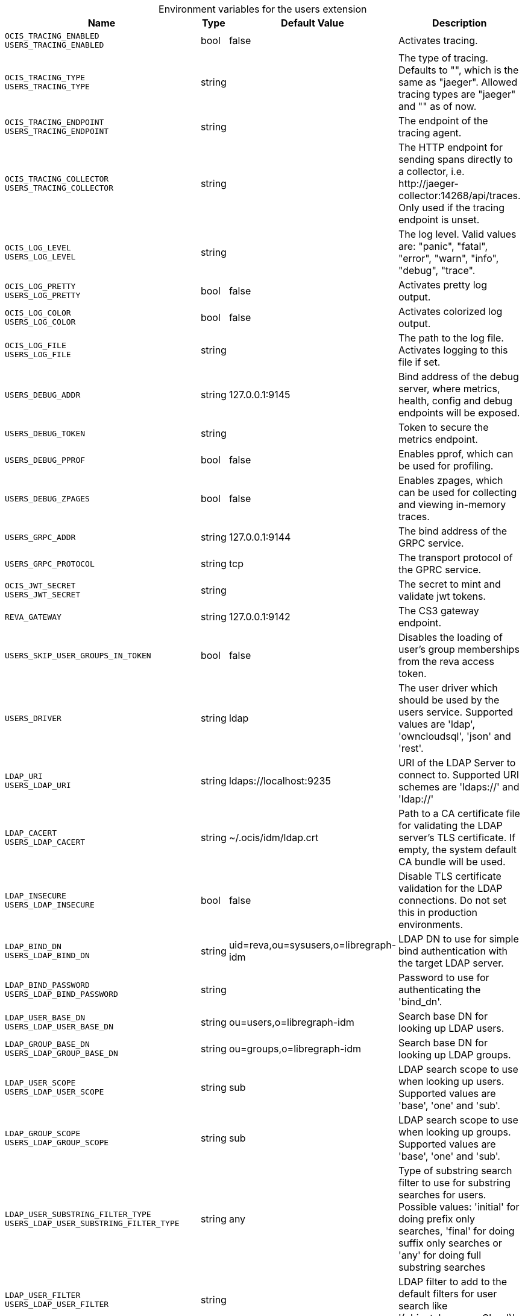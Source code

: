 [caption=]
.Environment variables for the users extension
[width="100%",cols="~,~,~,~",options="header"]
|===
| Name
| Type
| Default Value
| Description
|`OCIS_TRACING_ENABLED` +
`USERS_TRACING_ENABLED`
a| [subs=-attributes]
++bool++
a| [subs=-attributes]
++false++
a| [subs=-attributes]
Activates tracing.
|`OCIS_TRACING_TYPE` +
`USERS_TRACING_TYPE`
a| [subs=-attributes]
++string++
a| [subs=-attributes]
++++
a| [subs=-attributes]
The type of tracing. Defaults to "", which is the same as "jaeger". Allowed tracing types are "jaeger" and "" as of now.
|`OCIS_TRACING_ENDPOINT` +
`USERS_TRACING_ENDPOINT`
a| [subs=-attributes]
++string++
a| [subs=-attributes]
++++
a| [subs=-attributes]
The endpoint of the tracing agent.
|`OCIS_TRACING_COLLECTOR` +
`USERS_TRACING_COLLECTOR`
a| [subs=-attributes]
++string++
a| [subs=-attributes]
++++
a| [subs=-attributes]
The HTTP endpoint for sending spans directly to a collector, i.e. \http://jaeger-collector:14268/api/traces. Only used if the tracing endpoint is unset.
|`OCIS_LOG_LEVEL` +
`USERS_LOG_LEVEL`
a| [subs=-attributes]
++string++
a| [subs=-attributes]
++++
a| [subs=-attributes]
The log level. Valid values are: "panic", "fatal", "error", "warn", "info", "debug", "trace".
|`OCIS_LOG_PRETTY` +
`USERS_LOG_PRETTY`
a| [subs=-attributes]
++bool++
a| [subs=-attributes]
++false++
a| [subs=-attributes]
Activates pretty log output.
|`OCIS_LOG_COLOR` +
`USERS_LOG_COLOR`
a| [subs=-attributes]
++bool++
a| [subs=-attributes]
++false++
a| [subs=-attributes]
Activates colorized log output.
|`OCIS_LOG_FILE` +
`USERS_LOG_FILE`
a| [subs=-attributes]
++string++
a| [subs=-attributes]
++++
a| [subs=-attributes]
The path to the log file. Activates logging to this file if set.
|`USERS_DEBUG_ADDR`
a| [subs=-attributes]
++string++
a| [subs=-attributes]
++127.0.0.1:9145++
a| [subs=-attributes]
Bind address of the debug server, where metrics, health, config and debug endpoints will be exposed.
|`USERS_DEBUG_TOKEN`
a| [subs=-attributes]
++string++
a| [subs=-attributes]
++++
a| [subs=-attributes]
Token to secure the metrics endpoint.
|`USERS_DEBUG_PPROF`
a| [subs=-attributes]
++bool++
a| [subs=-attributes]
++false++
a| [subs=-attributes]
Enables pprof, which can be used for profiling.
|`USERS_DEBUG_ZPAGES`
a| [subs=-attributes]
++bool++
a| [subs=-attributes]
++false++
a| [subs=-attributes]
Enables zpages, which can be used for collecting and viewing in-memory traces.
|`USERS_GRPC_ADDR`
a| [subs=-attributes]
++string++
a| [subs=-attributes]
++127.0.0.1:9144++
a| [subs=-attributes]
The bind address of the GRPC service.
|`USERS_GRPC_PROTOCOL`
a| [subs=-attributes]
++string++
a| [subs=-attributes]
++tcp++
a| [subs=-attributes]
The transport protocol of the GPRC service.
|`OCIS_JWT_SECRET` +
`USERS_JWT_SECRET`
a| [subs=-attributes]
++string++
a| [subs=-attributes]
++++
a| [subs=-attributes]
The secret to mint and validate jwt tokens.
|`REVA_GATEWAY`
a| [subs=-attributes]
++string++
a| [subs=-attributes]
++127.0.0.1:9142++
a| [subs=-attributes]
The CS3 gateway endpoint.
|`USERS_SKIP_USER_GROUPS_IN_TOKEN`
a| [subs=-attributes]
++bool++
a| [subs=-attributes]
++false++
a| [subs=-attributes]
Disables the loading of user's group memberships from the reva access token.
|`USERS_DRIVER`
a| [subs=-attributes]
++string++
a| [subs=-attributes]
++ldap++
a| [subs=-attributes]
The user driver which should be used by the users service. Supported values are 'ldap', 'owncloudsql', 'json' and 'rest'.
|`LDAP_URI` +
`USERS_LDAP_URI`
a| [subs=-attributes]
++string++
a| [subs=-attributes]
++ldaps://localhost:9235++
a| [subs=-attributes]
URI of the LDAP Server to connect to. Supported URI schemes are 'ldaps://' and 'ldap://'
|`LDAP_CACERT` +
`USERS_LDAP_CACERT`
a| [subs=-attributes]
++string++
a| [subs=-attributes]
++~/.ocis/idm/ldap.crt++
a| [subs=-attributes]
Path to a CA certificate file for validating the LDAP server's TLS certificate. If empty, the system default CA bundle will be used.
|`LDAP_INSECURE` +
`USERS_LDAP_INSECURE`
a| [subs=-attributes]
++bool++
a| [subs=-attributes]
++false++
a| [subs=-attributes]
Disable TLS certificate validation for the LDAP connections. Do not set this in production environments.
|`LDAP_BIND_DN` +
`USERS_LDAP_BIND_DN`
a| [subs=-attributes]
++string++
a| [subs=-attributes]
++uid=reva,ou=sysusers,o=libregraph-idm++
a| [subs=-attributes]
LDAP DN to use for simple bind authentication with the target LDAP server.
|`LDAP_BIND_PASSWORD` +
`USERS_LDAP_BIND_PASSWORD`
a| [subs=-attributes]
++string++
a| [subs=-attributes]
++++
a| [subs=-attributes]
Password to use for authenticating the 'bind_dn'.
|`LDAP_USER_BASE_DN` +
`USERS_LDAP_USER_BASE_DN`
a| [subs=-attributes]
++string++
a| [subs=-attributes]
++ou=users,o=libregraph-idm++
a| [subs=-attributes]
Search base DN for looking up LDAP users.
|`LDAP_GROUP_BASE_DN` +
`USERS_LDAP_GROUP_BASE_DN`
a| [subs=-attributes]
++string++
a| [subs=-attributes]
++ou=groups,o=libregraph-idm++
a| [subs=-attributes]
Search base DN for looking up LDAP groups.
|`LDAP_USER_SCOPE` +
`USERS_LDAP_USER_SCOPE`
a| [subs=-attributes]
++string++
a| [subs=-attributes]
++sub++
a| [subs=-attributes]
LDAP search scope to use when looking up users. Supported values are 'base', 'one' and 'sub'.
|`LDAP_GROUP_SCOPE` +
`USERS_LDAP_GROUP_SCOPE`
a| [subs=-attributes]
++string++
a| [subs=-attributes]
++sub++
a| [subs=-attributes]
LDAP search scope to use when looking up groups. Supported values are 'base', 'one' and 'sub'.
|`LDAP_USER_SUBSTRING_FILTER_TYPE` +
`USERS_LDAP_USER_SUBSTRING_FILTER_TYPE`
a| [subs=-attributes]
++string++
a| [subs=-attributes]
++any++
a| [subs=-attributes]
Type of substring search filter to use for substring searches for users. Possible values: 'initial' for doing prefix only searches, 'final' for doing suffix only searches or 'any' for doing full substring searches
|`LDAP_USER_FILTER` +
`USERS_LDAP_USER_FILTER`
a| [subs=-attributes]
++string++
a| [subs=-attributes]
++++
a| [subs=-attributes]
LDAP filter to add to the default filters for user search like '(objectclass=ownCloud)'.
|`LDAP_GROUP_FILTER` +
`USERS_LDAP_GROUP_FILTER`
a| [subs=-attributes]
++string++
a| [subs=-attributes]
++++
a| [subs=-attributes]
LDAP filter to add to the default filters for group searches.
|`LDAP_USER_OBJECTCLASS` +
`USERS_LDAP_USER_OBJECTCLASS`
a| [subs=-attributes]
++string++
a| [subs=-attributes]
++inetOrgPerson++
a| [subs=-attributes]
The object class to use for users in the default user search filter like 'inetOrgPerson'.
|`LDAP_GROUP_OBJECTCLASS` +
`USERS_LDAP_GROUP_OBJECTCLASS`
a| [subs=-attributes]
++string++
a| [subs=-attributes]
++groupOfNames++
a| [subs=-attributes]
The object class to use for groups in the default group search filter like 'groupOfNames'. 
|`OCIS_URL` +
`OCIS_OIDC_ISSUER` +
`USERS_IDP_URL`
a| [subs=-attributes]
++string++
a| [subs=-attributes]
++https://localhost:9200++
a| [subs=-attributes]
The identity provider value to set in the userids of the CS3 user objects for users returned by this user provider.
|`LDAP_USER_SCHEMA_ID` +
`USERS_LDAP_USER_SCHEMA_ID`
a| [subs=-attributes]
++string++
a| [subs=-attributes]
++ownclouduuid++
a| [subs=-attributes]
LDAP Attribute to use as the unique id for users. This should be a stable globally unique id like a UUID.
|`LDAP_USER_SCHEMA_ID_IS_OCTETSTRING` +
`USERS_LDAP_USER_SCHEMA_ID_IS_OCTETSTRING`
a| [subs=-attributes]
++bool++
a| [subs=-attributes]
++false++
a| [subs=-attributes]
Set this to true if the defined 'id' attribute for users is of the 'OCTETSTRING' syntax. This is e.g. required when using the 'objectGUID' attribute of Active Directory for the user ID's.
|`LDAP_USER_SCHEMA_MAIL` +
`USERS_LDAP_USER_SCHEMA_MAIL`
a| [subs=-attributes]
++string++
a| [subs=-attributes]
++mail++
a| [subs=-attributes]
LDAP Attribute to use for the email address of users.
|`LDAP_USER_SCHEMA_DISPLAYNAME` +
`USERS_LDAP_USER_SCHEMA_DISPLAYNAME`
a| [subs=-attributes]
++string++
a| [subs=-attributes]
++displayname++
a| [subs=-attributes]
LDAP Attribute to use for the displayname of users.
|`LDAP_USER_SCHEMA_USERNAME` +
`USERS_LDAP_USER_SCHEMA_USERNAME`
a| [subs=-attributes]
++string++
a| [subs=-attributes]
++uid++
a| [subs=-attributes]
LDAP Attribute to use for username of users.
|`LDAP_GROUP_SCHEMA_ID` +
`USERS_LDAP_GROUP_SCHEMA_ID`
a| [subs=-attributes]
++string++
a| [subs=-attributes]
++ownclouduuid++
a| [subs=-attributes]
LDAP Attribute to use as the unique ID for groups. This should be a stable globally unique ID like a UUID.
|`LDAP_GROUP_SCHEMA_ID_IS_OCTETSTRING` +
`USERS_LDAP_GROUP_SCHEMA_ID_IS_OCTETSTRING`
a| [subs=-attributes]
++bool++
a| [subs=-attributes]
++false++
a| [subs=-attributes]
Set this to true if the defined 'id' attribute for groups is of the 'OCTETSTRING' syntax. This is e.g. required when using the 'objectGUID' attribute of Active Directory for the group ID's.
|`LDAP_GROUP_SCHEMA_MAIL` +
`USERS_LDAP_GROUP_SCHEMA_MAIL`
a| [subs=-attributes]
++string++
a| [subs=-attributes]
++mail++
a| [subs=-attributes]
LDAP Attribute to use for the email address of groups (can be empty).
|`LDAP_GROUP_SCHEMA_DISPLAYNAME` +
`USERS_LDAP_GROUP_SCHEMA_DISPLAYNAME`
a| [subs=-attributes]
++string++
a| [subs=-attributes]
++cn++
a| [subs=-attributes]
LDAP Attribute to use for the displayname of groups (often the same as groupname attribute).
|`LDAP_GROUP_SCHEMA_GROUPNAME` +
`USERS_LDAP_GROUP_SCHEMA_GROUPNAME`
a| [subs=-attributes]
++string++
a| [subs=-attributes]
++cn++
a| [subs=-attributes]
LDAP Attribute to use for the name of groups.
|`LDAP_GROUP_SCHEMA_MEMBER` +
`USERS_LDAP_GROUP_SCHEMA_MEMBER`
a| [subs=-attributes]
++string++
a| [subs=-attributes]
++member++
a| [subs=-attributes]
LDAP Attribute that is used for group members.
|`USERS_OWNCLOUDSQL_DB_USERNAME`
a| [subs=-attributes]
++string++
a| [subs=-attributes]
++owncloud++
a| [subs=-attributes]
Database user to use for authenticating with the owncloud database.
|`USERS_OWNCLOUDSQL_DB_PASSWORD`
a| [subs=-attributes]
++string++
a| [subs=-attributes]
++secret++
a| [subs=-attributes]
Password for the database user.
|`USERS_OWNCLOUDSQL_DB_HOST`
a| [subs=-attributes]
++string++
a| [subs=-attributes]
++mysql++
a| [subs=-attributes]
Hostname of the database server.
|`USERS_OWNCLOUDSQL_DB_PORT`
a| [subs=-attributes]
++int++
a| [subs=-attributes]
++3306++
a| [subs=-attributes]
Network port to use for the database connection.
|`USERS_OWNCLOUDSQL_DB_NAME`
a| [subs=-attributes]
++string++
a| [subs=-attributes]
++owncloud++
a| [subs=-attributes]
Name of the owncloud database.
|`USERS_OWNCLOUDSQL_IDP`
a| [subs=-attributes]
++string++
a| [subs=-attributes]
++https://localhost:9200++
a| [subs=-attributes]
The identity provider value to set in the userids of the CS3 user objects for users returned by this user provider.
|`USERS_OWNCLOUDSQL_NOBODY`
a| [subs=-attributes]
++int64++
a| [subs=-attributes]
++90++
a| [subs=-attributes]
Fallback number if no numeric UID and GID properties are provided.
|`USERS_OWNCLOUDSQL_JOIN_USERNAME`
a| [subs=-attributes]
++bool++
a| [subs=-attributes]
++false++
a| [subs=-attributes]
Join the user properties table to read usernames
|`USERS_OWNCLOUDSQL_JOIN_OWNCLOUD_UUID`
a| [subs=-attributes]
++bool++
a| [subs=-attributes]
++false++
a| [subs=-attributes]
Join the user properties table to read user IDs.
|`USERS_OWNCLOUDSQL_ENABLE_MEDIAL_SEARCH`
a| [subs=-attributes]
++bool++
a| [subs=-attributes]
++false++
a| [subs=-attributes]
Allow 'medial search' when searching for users instead of just doing a prefix search. This allows finding 'Alice' when searching for 'lic'.
|===

Since Version: `+` added, `-` deprecated
